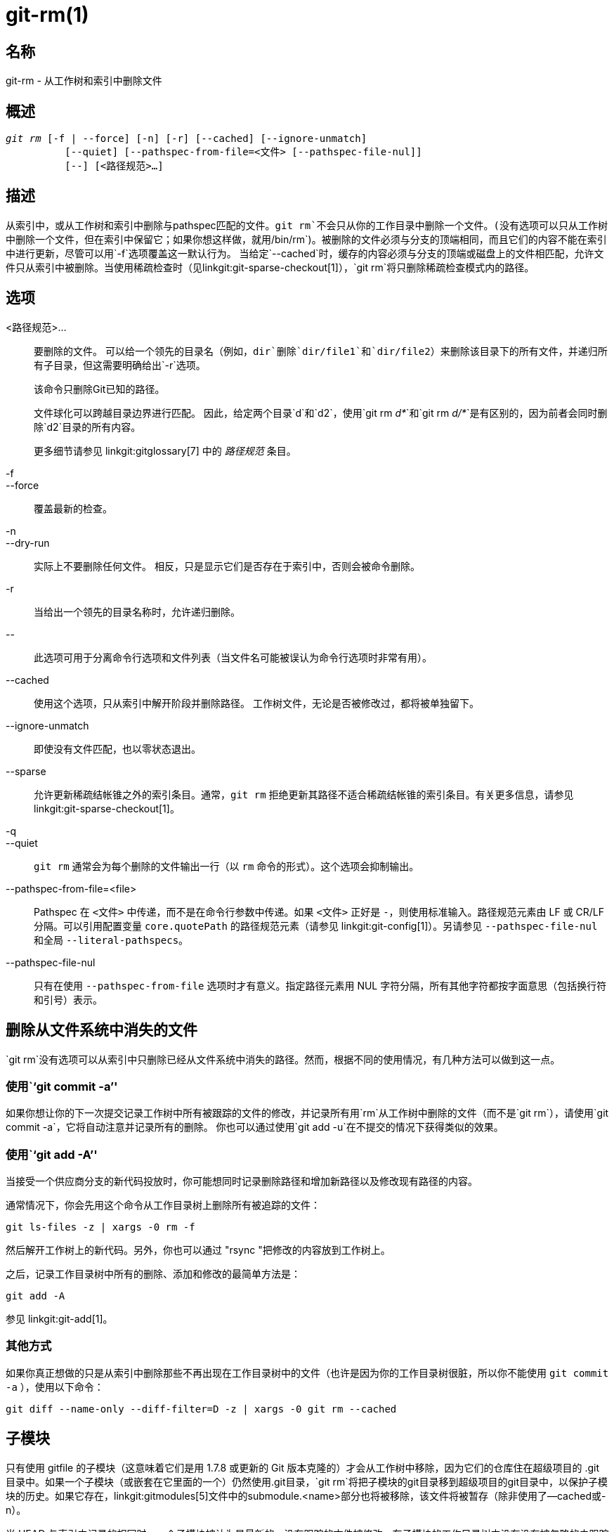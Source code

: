 git-rm(1)
=========

名称
--
git-rm - 从工作树和索引中删除文件

概述
--
[verse]
'git rm' [-f | --force] [-n] [-r] [--cached] [--ignore-unmatch]
	  [--quiet] [--pathspec-from-file=<文件> [--pathspec-file-nul]]
	  [--] [<路径规范>...]

描述
--
从索引中，或从工作树和索引中删除与pathspec匹配的文件。`git rm`不会只从你的工作目录中删除一个文件。(没有选项可以只从工作树中删除一个文件，但在索引中保留它；如果你想这样做，就用`/bin/rm`)。被删除的文件必须与分支的顶端相同，而且它们的内容不能在索引中进行更新，尽管可以用`-f`选项覆盖这一默认行为。 当给定`--cached`时，缓存的内容必须与分支的顶端或磁盘上的文件相匹配，允许文件只从索引中被删除。当使用稀疏检查时（见linkgit:git-sparse-checkout[1]），`git rm`将只删除稀疏检查模式内的路径。


选项
--
<路径规范>...::
	要删除的文件。 可以给一个领先的目录名（例如，`dir`删除`dir/file1`和`dir/file2`）来删除该目录下的所有文件，并递归所有子目录，但这需要明确给出`-r`选项。
+
该命令只删除Git已知的路径。
+
文件球化可以跨越目录边界进行匹配。 因此，给定两个目录`d`和`d2`，使用`git rm 'd*'`和`git rm 'd/*'`是有区别的，因为前者会同时删除`d2`目录的所有内容。
+
更多细节请参见 linkgit:gitglossary[7] 中的 '路径规范' 条目。

-f::
--force::
	覆盖最新的检查。

-n::
--dry-run::
	实际上不要删除任何文件。 相反，只是显示它们是否存在于索引中，否则会被命令删除。

-r::
        当给出一个领先的目录名称时，允许递归删除。

\--::
	此选项可用于分离命令行选项和文件列表（当文件名可能被误认为命令行选项时非常有用）。

--cached::
	使用这个选项，只从索引中解开阶段并删除路径。 工作树文件，无论是否被修改过，都将被单独留下。

--ignore-unmatch::
	即使没有文件匹配，也以零状态退出。

--sparse::
	允许更新稀疏结帐锥之外的索引条目。通常，`git rm` 拒绝更新其路径不适合稀疏结帐锥的索引条目。有关更多信息，请参见 linkgit:git-sparse-checkout[1]。

-q::
--quiet::
	`git rm` 通常会为每个删除的文件输出一行（以 `rm` 命令的形式）。这个选项会抑制输出。

--pathspec-from-file=<file>::
	Pathspec 在 `<文件>` 中传递，而不是在命令行参数中传递。如果 `<文件>` 正好是 `-`，则使用标准输入。路径规范元素由 LF 或 CR/LF 分隔。可以引用配置变量 `core.quotePath` 的路径规范元素（请参见 linkgit:git-config[1]）。另请参见 `--pathspec-file-nul` 和全局 `--literal-pathspecs`。

--pathspec-file-nul::
	只有在使用 `--pathspec-from-file` 选项时才有意义。指定路径元素用 NUL 字符分隔，所有其他字符都按字面意思（包括换行符和引号）表示。


删除从文件系统中消失的文件
-------------
`git rm`没有选项可以从索引中只删除已经从文件系统中消失的路径。然而，根据不同的使用情况，有几种方法可以做到这一点。

使用``git commit -a''
~~~~~~~~~~~~~~~~~~~
如果你想让你的下一次提交记录工作树中所有被跟踪的文件的修改，并记录所有用`rm`从工作树中删除的文件（而不是`git rm`），请使用`git commit -a`，它将自动注意并记录所有的删除。 你也可以通过使用`git add -u`在不提交的情况下获得类似的效果。

使用``git add -A''
~~~~~~~~~~~~~~~~
当接受一个供应商分支的新代码投放时，你可能想同时记录删除路径和增加新路径以及修改现有路径的内容。

通常情况下，你会先用这个命令从工作目录树上删除所有被追踪的文件：

----------------
git ls-files -z | xargs -0 rm -f
----------------

然后解开工作树上的新代码。另外，你也可以通过 "rsync "把修改的内容放到工作树上。

之后，记录工作目录树中所有的删除、添加和修改的最简单方法是：

----------------
git add -A
----------------

参见 linkgit:git-add[1]。

其他方式
~~~~
如果你真正想做的只是从索引中删除那些不再出现在工作目录树中的文件（也许是因为你的工作目录树很脏，所以你不能使用 `git commit -a` ），使用以下命令：

----------------
git diff --name-only --diff-filter=D -z | xargs -0 git rm --cached
----------------

子模块
---
只有使用 gitfile 的子模块（这意味着它们是用 1.7.8 或更新的 Git 版本克隆的）才会从工作树中移除，因为它们的仓库住在超级项目的 .git 目录中。如果一个子模块（或嵌套在它里面的一个）仍然使用.git目录，`git rm`将把子模块的git目录移到超级项目的git目录中，以保护子模块的历史。如果它存在，linkgit:gitmodules[5]文件中的submodule.<name>部分也将被移除，该文件将被暂存（除非使用了--cached或-n）。

当 HEAD 与索引中记录的相同时，一个子模块被认为是最新的，没有跟踪的文件被修改，在子模块的工作目录树中没有没有被忽略的未跟踪的文件。 忽略的文件被认为是可消耗的，不会阻止一个子模块的工作目录树被删除。

如果你只想从你的工作树中移除一个子模块的本地签出而不提交移除，使用linkgit:git-submodule[1] `deinit`代替。也请看 linkgit:gitsubmodules[7] 了解关于子模块移除的细节。

实例
--
`git rm Documentation/\*.txt`::
	从索引中删除所有`*.txt`文件，这些文件在`Documentation`目录和它的任何子目录下。
+
注意，在这个例子中，星号`*`被引自shell；这让Git，而不是shell，扩展`Documentation/`目录下的文件和子目录的路径名。

`git rm -f git-*.sh`::
	因为这个例子让shell展开星号（即你明确列出了文件），它没有删除`subdir/git-foo.sh`。

漏洞
--
每次超级项目更新删除一个已填充的子模块（例如，在删除前后的提交之间切换时），一个陈旧的子模块检出将保留在旧的位置。只有在使用gitfile时，删除旧目录才是安全的，否则子模块的历史也会被删除。当递归子模块更新被实施后，这个步骤将被淘汰。

参见
--
linkgit:git-add[1]

GIT
---
属于 linkgit:git[1] 文档
